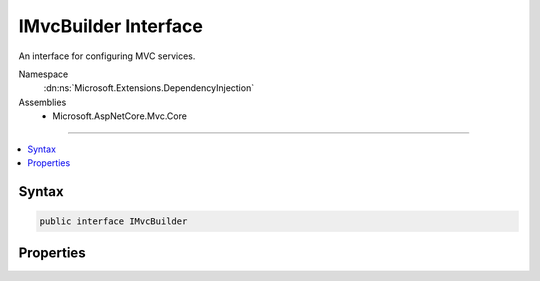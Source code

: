 

IMvcBuilder Interface
=====================






An interface for configuring MVC services.


Namespace
    :dn:ns:`Microsoft.Extensions.DependencyInjection`
Assemblies
    * Microsoft.AspNetCore.Mvc.Core

----

.. contents::
   :local:









Syntax
------

.. code-block:: csharp

    public interface IMvcBuilder








.. dn:interface:: Microsoft.Extensions.DependencyInjection.IMvcBuilder
    :hidden:

.. dn:interface:: Microsoft.Extensions.DependencyInjection.IMvcBuilder

Properties
----------

.. dn:interface:: Microsoft.Extensions.DependencyInjection.IMvcBuilder
    :noindex:
    :hidden:

    
    .. dn:property:: Microsoft.Extensions.DependencyInjection.IMvcBuilder.PartManager
    
        
    
        
        Gets the :any:`Microsoft.AspNetCore.Mvc.ApplicationParts.ApplicationPartManager` where :any:`Microsoft.AspNetCore.Mvc.ApplicationParts.ApplicationPart`\s
        are configured.
    
        
        :rtype: Microsoft.AspNetCore.Mvc.ApplicationParts.ApplicationPartManager
    
        
        .. code-block:: csharp
    
            ApplicationPartManager PartManager
            {
                get;
            }
    
    .. dn:property:: Microsoft.Extensions.DependencyInjection.IMvcBuilder.Services
    
        
    
        
        Gets the :any:`Microsoft.Extensions.DependencyInjection.IServiceCollection` where MVC services are configured.
    
        
        :rtype: Microsoft.Extensions.DependencyInjection.IServiceCollection
    
        
        .. code-block:: csharp
    
            IServiceCollection Services
            {
                get;
            }
    

